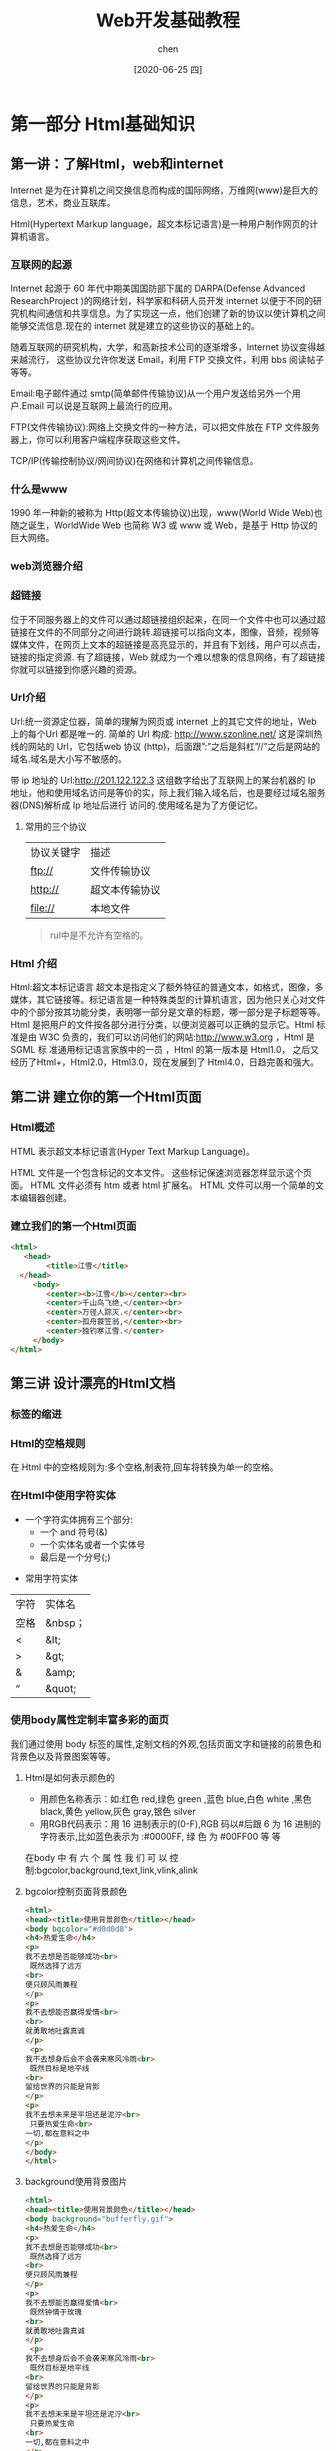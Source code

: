 #+title:Web开发基础教程
#+author:chen
#+date:[2020-06-25 四]
* 第一部分 Html基础知识
** 第一讲：了解Html，web和internet
   Internet 是为在计算机之间交换信息而构成的国际网络，万维网(www)是巨大的信息，艺术，商业互联库。
   
   Html(Hypertext Markup language，超文本标记语言)是一种用户制作网页的计算机语言。
*** 互联网的起源

    Internet 起源于 60 年代中期美国国防部下属的 DARPA(Defense Advanced ResearchProject )的网络计划，科学家和科研人员开发 internet 以便于不同的研究机构间通信和共享信息。为了实现这一点，他们创建了新的协议以使计算机之间能够交流信息.现在的 internet 就是建立的这些协议的基础上的。

    随着互联网的研究机构，大学，和高新技术公司的逐渐增多，Internet 协议变得越来越流行， 这些协议允许你发送 Email，利用 FTP 交换文件，利用 bbs 阅读帖子等等。

    Email:电子邮件通过 smtp(简单邮件传输协议)从一个用户发送给另外一个用户.Email 可以说是互联网上最流行的应用。

    FTP(文件传输协议):网络上交换文件的一种方法，可以把文件放在 FTP 文件服务器上，你可以利用客户端程序获取这些文件。
    
    TCP/IP(传输控制协议/网间协议)在网络和计算机之间传输信息。

*** 什么是www
    1990 年一种新的被称为 Http(超文本传输协议)出现，www(World Wide Web)也随之诞生，WorldWide Web 也简称 W3 或 www 或 Web，是基于 Http 协议的巨大网络。

*** web浏览器介绍

*** 超链接
 位于不同服务器上的文件可以通过超链接组织起来，在同一个文件中也可以通过超链接在文件的不同部分之间进行跳转.超链接可以指向文本，图像，音频，视频等媒体文件，在网页上文本的超链接是高亮显示的，并且有下划线，用户可以点击，链接的指定资源. 有了超链接，Web 就成为一个难以想象的信息网络，有了超链接你就可以链接到你感兴趣的资源。

*** Url介绍
    Url:统一资源定位器，简单的理解为网页或 internet 上的其它文件的地址，Web 上的每个Url 都是唯一的. 简单的 Url 构成: http://www.szonline.net/ 这是深圳热线的网站的 Url，它包括web 协议 (http)，后面跟”:”之后是斜杠”//”之后是网站的域名.域名是大小写不敏感的。

    带 ip 地址的 Url:http://201.122.122.3 这组数字给出了互联网上的某台机器的 Ip 地址，他和使用域名访问是等价的实，际上我们输入域名后，也是要经过域名服务器(DNS)解析成 Ip 地址后进行
访问的.使用域名是为了方便记忆。

**** 常用的三个协议
     | 协议关键字 | 描述           |
     | ftp://     | 文件传输协议   |
     | http://    | 超文本传输协议 |
     | file://    | 本地文件       |
 
     #+begin_quote
     rul中是不允许有空格的。
#+end_quote

*** Html 介绍
    Html:超文本标记语言 超文本是指定义了额外特征的普通文本，如格式，图像，多媒体，其它链接等。标记语言是一种特殊类型的计算机语言，因为他只关心对文件中的个部分按其功能分类，表明哪一部分是文章的标题，哪一部分是子标题等等。Html 是把用户的文件按各部分进行分类，以便浏览器可以正确的显示它。Html 标准是由 W3C 负责的，我们可以访问他们的网站:http://www.w3.org ，Html 是 SGML 标
准通用标记语言家族中的一员 ，Html 的第一版本是 Html1.0， 之后又经历了Html+，Html2.0，Html3.0，现在发展到了 Html4.0，日趋完善和强大。

** 第二讲 建立你的第一个Html页面
*** Html概述
    HTML 表示超文本标记语言(Hyper Text Markup Language)。

    HTML 文件是一个包含标记的文本文件。 这些标记保速浏览器怎样显示这个页面。 HTML 文件必须有 htm 或者 html 扩展名。 HTML 文件可以用一个简单的文本编辑器创建。
*** 建立我们的第一个Html页面
    #+begin_src html
    <html>
       <head>
            <title>江雪</title>
      </head>
         <body>
            <center><b>江雪</b></center><br>
            <center>千山鸟飞绝,</center><br>
            <center>万径人踪灭.</center><br>
            <center>孤舟蓑笠翁,</center><br>
            <center>独钓寒江雪.</center>
         </body>
    </html>

    #+end_src
** 第三讲 设计漂亮的Html文档
*** 标签的缩进
*** Html的空格规则
    在 Html 中的空格规则为:多个空格,制表符,回车将转换为单一的空格。
*** 在Html中使用字符实体
    - 一个字符实体拥有三个部分:
           - 一个 and 符号(&)
           - 一个实体名或者一个实体号
           - 最后是一个分号(;)
  - 常用字符实体
| 字符 | 实体名  |
| 空格 | &nbsp； |
| <    | &lt;    |
| >    | &gt;    |
| &    | &amp;   |
| “   | &quot;  |

*** 使用body属性定制丰富多彩的面页
    我们通过使用 body 标签的属性,定制文档的外观,包括页面文字和链接的前景色和背景色以及背景图案等等。
**** Html是如何表示颜色的
     
     - 用颜色名称表示：如:红色 red,绿色 green ,蓝色 blue,白色 white ,黑色 black,黄色 yellow,灰色 gray,银色 silver
     - 用RGB代码表示：用 16 进制表示的(0-F),RGB 码以#后跟 6 为 16 进制的字符表示,比如蓝色表示为 :#0000FF, 绿 色 为 #00FF00 等 等 

     在body 中 有 六 个 属 性 我 们 可 以 控制:bgcolor,background,text,link,vlink,alink
**** bgcolor控制页面背景颜色
#+begin_src html
<html>
<head><title>使用背景颜色</title></head>
<body bgcolor="#d0d0d0">
<h4>热爱生命</h4>
<p>
我不去想是否能够成功<br>
 既然选择了远方
<br>
便只顾风雨兼程
</p>
<p>
我不去想能否赢得爱情<br>
<br>
就勇敢地吐露真诚
</p>
 <p>
我不去想身后会不会袭来寒风冷雨<br>
 既然目标是地平线
<br>
留给世界的只能是背影
</p>
<p>
我不去想未来是平坦还是泥泞<br>
 只要热爱生命<br>
一切,都在意料之中
</p>
</body>
</html>
#+end_src
**** background使用背景图片
#+begin_src html
<html>
<head><title>使用背景颜色</title></head>
<body background="bufferfly.gif">
<h4>热爱生命</h4>
<p>
我不去想是否能够成功<br>
 既然选择了远方
<br>
便只顾风雨兼程
</p>
<p>
我不去想能否赢得爱情<br>
 既然钟情于玫瑰
<br>
就勇敢地吐露真诚
</p>
 <p>
我不去想身后会不会袭来寒风冷雨<br>
 既然目标是地平线
<br>
留给世界的只能是背影
</p>
<p>
我不去想未来是平坦还是泥泞<br>
 只要热爱生命
<br>
一切,都在意料之中
</p>
</body>
</html>
#+end_src
**** text 属性使用文字颜色
     在body中使用text属性改变文字的颜色
**** link 设置超文本链接的颜色（未访问的链接）vlink设置已访问过的链接的颜色
*** 使用Font标签定制字体<font> </font>
    font的属性：
    - color ：控制文字的颜色
    - size：控制文字的大小，共1-7，7个字号，7号最大（比H1还要大）。
      - size="-1" 表示比默认字号小1
      - size="+1" 表示比默认字号大1
  - face：设置字体，如：<font face=”Arial”>
